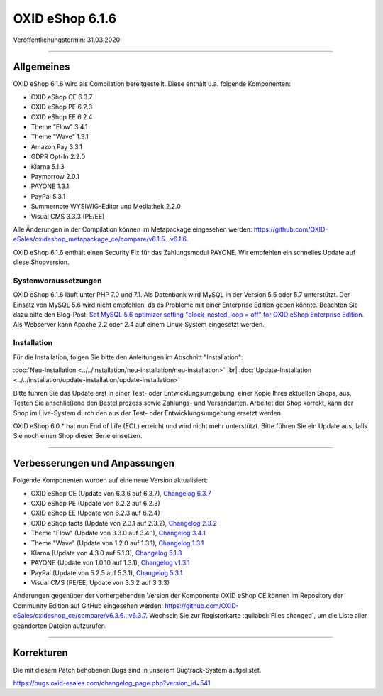 OXID eShop 6.1.6
================

Veröffentlichungstermin: 31.03.2020

-----------------------------------------------------------------------------------------

Allgemeines
-----------
OXID eShop 6.1.6 wird als Compilation bereitgestellt. Diese enthält u.a. folgende Komponenten:

* OXID eShop CE 6.3.7
* OXID eShop PE 6.2.3
* OXID eShop EE 6.2.4
* Theme "Flow" 3.4.1
* Theme "Wave" 1.3.1
* Amazon Pay 3.3.1
* GDPR Opt-In 2.2.0
* Klarna 5.1.3
* Paymorrow 2.0.1
* PAYONE 1.3.1
* PayPal 5.3.1
* Summernote WYSIWIG-Editor und Mediathek 2.2.0
* Visual CMS 3.3.3 (PE/EE)

Alle Änderungen in der Compilation können im Metapackage eingesehen werden: `<https://github.com/OXID-eSales/oxideshop_metapackage_ce/compare/v6.1.5...v6.1.6>`_.

OXID eShop 6.1.6 enthält einen Security Fix für das Zahlungsmodul PAYONE. Wir empfehlen ein schnelles Update auf diese Shopversion.

Systemvoraussetzungen
^^^^^^^^^^^^^^^^^^^^^
OXID eShop 6.1.6 läuft unter PHP 7.0 und 7.1. Als Datenbank wird MySQL in der Version 5.5 oder 5.7 unterstützt. Der Einsatz von MySQL 5.6 wird nicht empfohlen, da es Probleme mit einer Enterprise Edition geben könnte. Beachten Sie dazu bitte den Blog-Post: `Set MySQL 5.6 optimizer setting "block_nested_loop = off" for OXID eShop Enterprise Edition <https://oxidforge.org/en/set-mysql-5-6-optimizer-setting-block_nested_loop-off-for-oxid-eshop-enterprise-edition.html>`_. Als Webserver kann Apache 2.2 oder 2.4 auf einem Linux-System eingesetzt werden.

Installation
^^^^^^^^^^^^
Für die Installation, folgen Sie bitte den Anleitungen im Abschnitt "Installation":

:doc:`Neu-Installation <../../installation/neu-installation/neu-installation>` |br|
:doc:`Update-Installation <../../installation/update-installation/update-installation>`

Bitte führen Sie das Update erst in einer Test- oder Entwicklungsumgebung, einer Kopie Ihres aktuellen Shops, aus. Testen Sie anschließend den Bestellprozess sowie Zahlungs- und Versandarten. Arbeitet der Shop korrekt, kann der Shop im Live-System durch den aus der Test- oder Entwicklungsumgebung ersetzt werden.

OXID eShop 6.0.* hat nun End of Life (EOL) erreicht und wird nicht mehr unterstützt. Bitte führen Sie ein Update aus, falls Sie noch einen Shop dieser Serie einsetzen.

-----------------------------------------------------------------------------------------

Verbesserungen und Anpassungen
------------------------------
Folgende Komponenten wurden auf eine neue Version aktualisiert:

* OXID eShop CE (Update von 6.3.6 auf 6.3.7), `Changelog 6.3.7 <https://github.com/OXID-eSales/oxideshop_ce/blob/v6.3.7/CHANGELOG.md>`_
* OXID eShop PE (Update von 6.2.2 auf 6.2.3)
* OXID eShop EE (Update von 6.2.3 auf 6.2.4)
* OXID eShop facts (Update von 2.3.1 auf 2.3.2), `Changelog 2.3.2 <https://github.com/OXID-eSales/oxideshop-facts/blob/v2.3.2/CHANGELOG.md/>`_
* Theme "Flow" (Update von 3.3.0 auf 3.4.1), `Changelog 3.4.1 <https://github.com/OXID-eSales/flow_theme/blob/v3.4.1/CHANGELOG.md>`_
* Theme "Wave" (Update von 1.2.0 auf 1.3.1), `Changelog 1.3.1 <https://github.com/OXID-eSales/wave-theme/blob/v1.3.1/CHANGELOG.md/>`_
* Klarna (Update von 4.3.0 auf 5.1.3), `Changelog 5.1.3 <https://github.com/topconcepts/OXID-Klarna-6/blob/v5.1.3/CHANGELOG.md>`_
* PAYONE (Update von 1.0.10 auf 1.3.1), `Changelog v1.3.1 <https://github.com/PAYONE-GmbH/oxid-6/blob/v1.3.1/Changelog.txt>`_
* PayPal (Update von 5.2.5 auf 5.3.1), `Changelog 5.3.1 <https://github.com/OXID-eSales/paypal/blob/v5.3.1/CHANGELOG.md>`_
* Visual CMS (PE/EE, Update von 3.3.2 auf 3.3.3)

Änderungen gegenüber der vorhergehenden Version der Komponente OXID eShop CE können im Repository der Community Edition auf GitHub eingesehen werden: https://github.com/OXID-eSales/oxideshop_ce/compare/v6.3.6...v6.3.7. Wechseln Sie zur Registerkarte :guilabel:`Files changed`, um die Liste aller geänderten Dateien aufzurufen.

-----------------------------------------------------------------------------------------

Korrekturen
-----------
Die mit diesem Patch behobenen Bugs sind in unserem Bugtrack-System aufgelistet.

https://bugs.oxid-esales.com/changelog_page.php?version_id=541


.. Intern: oxbaja, Status: